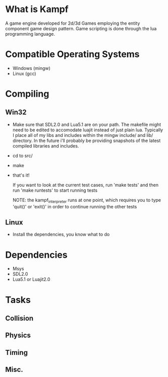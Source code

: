 * What is Kampf
  A game engine developed for 2d/3d Games employing the entity component
  game design pattern. Game scripting is done through the lua
  programming language.

* Compatible Operating Systems
  - Windows (mingw)
  - Linux (gcc)

* Compiling
** Win32
   - Make sure that SDL2.0 and Lua5.1 are on your path. The makefile
     might need to be edited to accomodate luajit instead of just
     plain lua. Typically I place all of my libs and includes within
     the mingw include/ and lib/ directory. In the future i'll
     probably be providing snapshots of the latest compiled libraries
     and includes.
   - cd to src/
   - make
   - that's it!

     If you want to look at the current test cases, run 'make tests'
     and then run 'make runtests' to start running tests

     NOTE: the kampf_interpreter runs at one point, which requires
     you to type 'quit()' or 'exit()' in order to continue running
     the other tests

** Linux
   - Install the dependencies, you know what to do

* Dependencies
  - Msys
  - SDL2.0
  - Lua5.1 or Luajit2.0


* Tasks
** Collision
** Physics
** Timing
** Misc.
